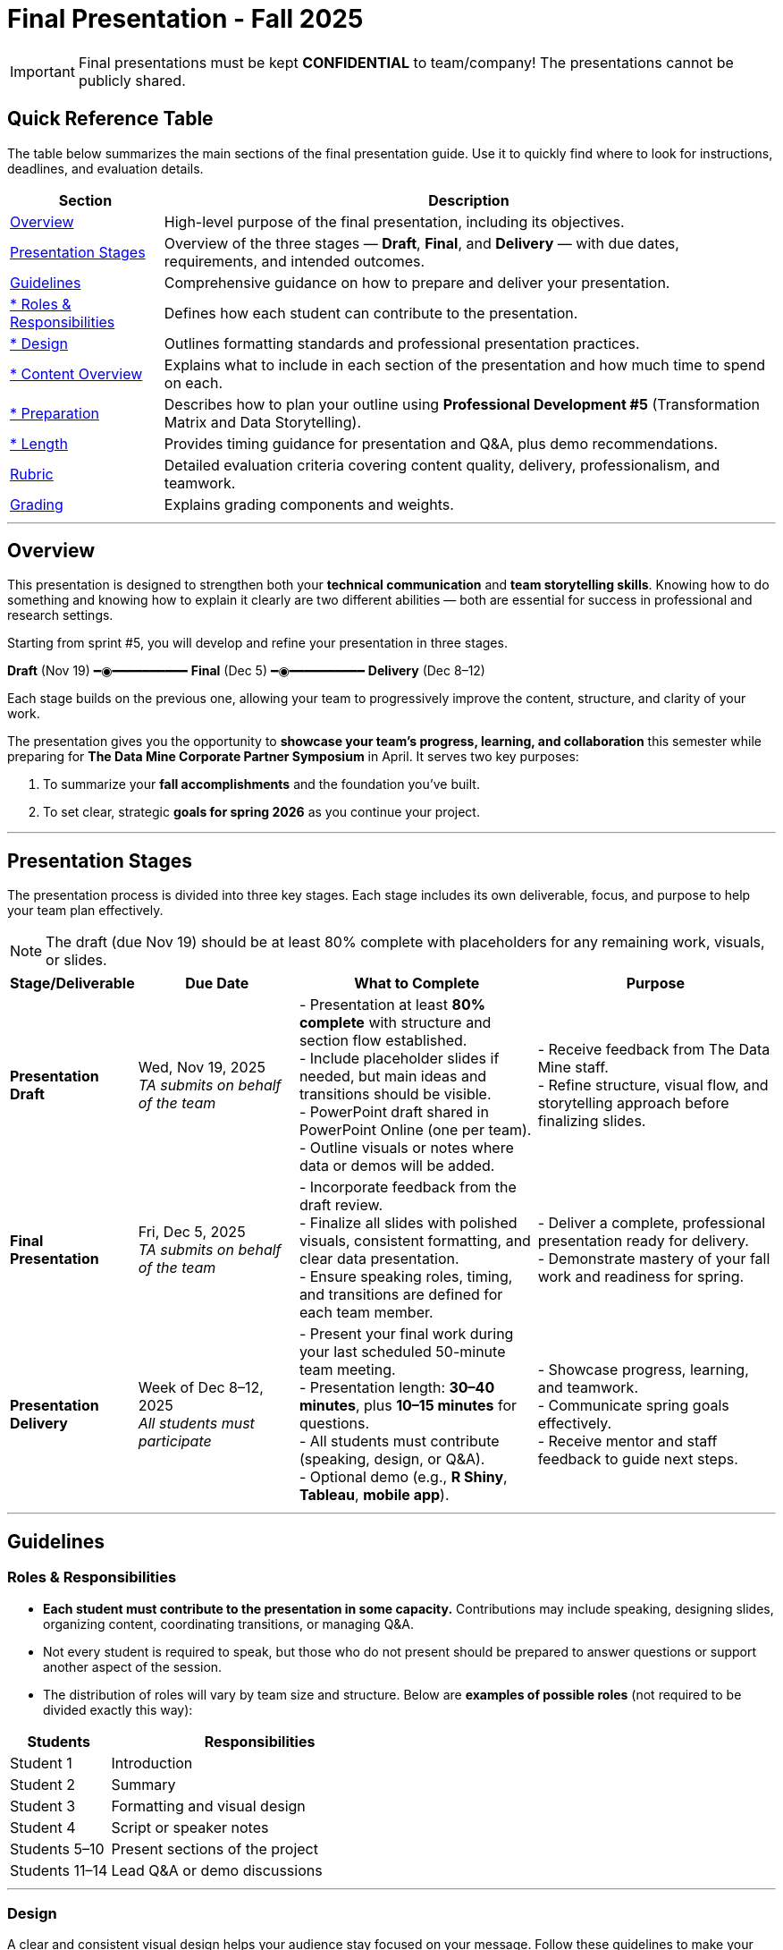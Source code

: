 = Final Presentation - Fall 2025

[IMPORTANT]
====
Final presentations must be kept **CONFIDENTIAL** to team/company! The presentations cannot be publicly shared.  
====

== Quick Reference Table

The table below summarizes the main sections of the final presentation guide.  
Use it to quickly find where to look for instructions, deadlines, and evaluation details.


[cols="1,4", options="header"]
|===
| **Section** | **Description**

| xref:#overview[Overview] 
| High-level purpose of the final presentation, including its objectives.  

| xref:#presentation-stages[Presentation Stages] 
| Overview of the three stages — *Draft*, *Final*, and *Delivery* — with due dates, requirements, and intended outcomes.  

| xref:#guidelines[Guidelines] 
| Comprehensive guidance on how to prepare and deliver your presentation.

| xref:#roles-responsibilities[* Roles & Responsibilities] 
| Defines how each student can contribute to the presentation.

| xref:#design[* Design] 
| Outlines formatting standards and professional presentation practices.   

| xref:#content-overview[* Content Overview] 
| Explains what to include in each section of the presentation and how much time to spend on each.  

| xref:#preparation[* Preparation] 
| Describes how to plan your outline using *Professional Development #5* (Transformation Matrix and Data Storytelling).  

| xref:#length[* Length] 
| Provides timing guidance for presentation and Q&A, plus demo recommendations.  

| xref:#rubric[Rubric] 
| Detailed evaluation criteria covering content quality, delivery, professionalism, and teamwork.  

| xref:#grading[Grading] 
| Explains grading components and weights.
|===


---

== Overview

This presentation is designed to strengthen both your **technical communication** and **team storytelling skills**.  
Knowing how to do something and knowing how to explain it clearly are two different abilities — both are essential for success in professional and research settings.  

Starting from sprint #5, you will develop and refine your presentation in three stages.


[.text-center]
[.blue]*Draft* (Nov 19) ━◉━━━━━━━━━━ [.orange]*Final* (Dec 5) ━◉━━━━━━━━━━ [.green]*Delivery* (Dec 8–12)


Each stage builds on the previous one, allowing your team to progressively improve the content, structure, and clarity of your work.  


The presentation gives you the opportunity to **showcase your team’s progress, learning, and collaboration** this semester while preparing for *The Data Mine Corporate Partner Symposium* in April.  
It serves two key purposes:  

1. To summarize your **fall accomplishments** and the foundation you’ve built.  
2. To set clear, strategic **goals for spring 2026** as you continue your project.  

---

== Presentation Stages

The presentation process is divided into three key stages.  
Each stage includes its own deliverable, focus, and purpose to help your team plan effectively.

NOTE: The draft (due Nov 19) should be at least 80% complete with placeholders for any remaining work, visuals, or slides.

[cols="1,2,3,3", options="header"]
|===
| **Stage/Deliverable** | **Due Date** | **What to Complete** | **Purpose**

| *Presentation Draft* 
| Wed, Nov 19, 2025 +
_TA submits on behalf of the team_
| - Presentation at least **80% complete** with structure and section flow established.  +
- Include placeholder slides if needed, but main ideas and transitions should be visible.  +
- PowerPoint draft shared in PowerPoint Online (one per team).  +
- Outline visuals or notes where data or demos will be added.  
| - Receive feedback from The Data Mine staff.  +
- Refine structure, visual flow, and storytelling approach before finalizing slides.

| *Final Presentation* 
| Fri, Dec 5, 2025  +
_TA submits on behalf of the team_
| - Incorporate feedback from the draft review.  +
- Finalize all slides with polished visuals, consistent formatting, and clear data presentation.  +
- Ensure speaking roles, timing, and transitions are defined for each team member.  
| - Deliver a complete, professional presentation ready for delivery.  +
- Demonstrate mastery of your fall work and readiness for spring.

| *Presentation Delivery* 
| Week of Dec 8–12, 2025 +
_All students must participate_
| - Present your final work during your last scheduled 50-minute team meeting.  +
- Presentation length: **30–40 minutes**, plus **10–15 minutes** for questions.  +
- All students must contribute (speaking, design, or Q&A).  +
- Optional demo (e.g., *R Shiny*, *Tableau*, *mobile app*).  
| - Showcase progress, learning, and teamwork.  +
- Communicate spring goals effectively.  +
- Receive mentor and staff feedback to guide next steps.
|===

---

== Guidelines

=== Roles & Responsibilities

* **Each student must contribute to the presentation in some capacity.**  
  Contributions may include speaking, designing slides, organizing content, coordinating transitions, or managing Q&A.

* Not every student is required to speak, but those who do not present should be prepared to answer questions or support another aspect of the session.  

* The distribution of roles will vary by team size and structure. Below are **examples of possible roles** (not required to be divided exactly this way):

[cols="1,3", options="header"]
|===
| **Students** | **Responsibilities**

| Student 1 | Introduction
| Student 2 | Summary
| Student 3 | Formatting and visual design
| Student 4 | Script or speaker notes
| Students 5–10 | Present sections of the project
| Students 11–14 | Lead Q&A or demo discussions
|===

---

=== Design

A clear and consistent visual design helps your audience stay focused on your message.  
Follow these guidelines to make your presentation professional and easy to follow:

* Keep your slides **professional and cohesive**.
* Use **consistent fonts, colors, and layouts** across all slides to create a unified look.
* Whenever possible, use a **branded template** from your Corporate Partner or the **Purdue template** (xref:attachment$Purdue-branded-powerpoint-template-reduced.pptx[Download the Purdue template here].).
* Ensure all **visuals are high quality** and that **text is easy to read** when projected or shared on screen.

---

=== Content Overview
Your presentation should tell a clear, engaging story about your team’s journey this semester and your plans for the next.  
It should highlight *what you achieved*, *what you learned*, and *where you are heading next*.  
Aim for a balance between technical detail and general understanding — so that everyone, from technical mentors to business leaders, can follow along.  
Keep slides concise, visual, and focused on your key insights, outcomes, and goals.  

Below is a general guideline showing how much time and focus to allocate for each section of your presentation. These percentages reflect the *approximate value* of each section and how they contribute to your overall story.

[cols="1,4", options="header"]
|===
| **Section** | **Guidelines**

| *Introduction / Background / Motivation (~10%)* 
| - Include a slide with your team profile (picture with name and major of each student).  +
- Introduce the project and provide a brief background — remember that not everyone attending will be familiar with your project.  +
- Explain why the project matters and what problem it aims to solve.

| *Fall 2025 Work (~45%)* 
| - Summarize your main accomplishments this semester without going too deep into technical details (avoid screenshots or pasted code).  +
- Focus on outcomes, results, and lessons learned.  +
- Include a demo (outside of PowerPoint) if this is relevant to your team.

| *Spring 2026 Goals (~40%)* 
| - Outline your plan for spring 2026.  +
- Be strategic — explain what you plan to accomplish, when, and how you define “success.”  +
- Connect your goals to your fall progress to show continuity.

| *Summary (~5%)* 
| - Include a slide of references and acknowledgements. Thank your mentors and any faculty members.  +
- Summarize your presentation briefly and open the floor to discussion and questions.  +
- End with a clear takeaway that captures your team’s main impact or next big step.
|===

TIP: Use this breakdown to guide your timing — roughly 3–4 minutes for the introduction, 15–18 minutes for fall work, 12–15 minutes for spring goals, and 2–3 minutes for the summary and Q&A transition.

---

=== Preparation

Preparing your final presentation involves both **individual reflection** and **team collaboration**.  
You will use concepts from *Professional Development #5* to plan, structure, and communicate your project effectively.

Your team will use the **Transformation Matrix** to create an outline for your presentation.  
Each student will first complete this matrix individually in Gradescope for *Professional Development Assignment #5*.  
Then, during lab, your team will combine individual inputs to build one shared outline for your final presentation.

In addition, you will apply **Data Storytelling** principles to explain your project clearly and persuasively.  
This means focusing on flow, clarity, and purpose — telling the story of what your team achieved, what challenges you faced, and where you are headed next.  
You will practice this skill both individually (through PD #5) and collectively as a team in lab.  
Be sure to integrate storytelling concepts directly into your outline.


*Additional Tips*

For more detailed communication strategies, see the xref:fall2022/final_presentation_tips.adoc[Final Presentation Tips] page.  
Below are key reminders as you prepare your presentation:

[cols="25,75", options="header"]
|===
| Section | Guidance

| **Content Allocation** | The percentages in parentheses *(10%, 45%, 40%, 5%)* indicate the approximate amount of time to spend on each section.  
Focus strategically on your **Spring 2026 goals**, which should make up about **40%** of your presentation.

| **Visual Design** | Make your slides **visually engaging** — include relevant figures, images, and screenshots.  
Limit text when possible. Use **concise bullet points** and let visuals support your message.

| **Audience Awareness** | **Know your audience.** Ask your Corporate Partner Mentor who will be attending.  
Some guests may have **technical expertise**, while others may come from **business or management** backgrounds.

| **Confidentiality** | You do **not need to hide company-protected information** — these presentations are for **internal audiences only** and will not be shared publicly like the spring posters.

| **Team Preparation** | **Plan ahead:** decide who will speak for each section, estimate speaking time, and plan transitions between presenters.

| **Practice & Delivery** | **Practice often.** Rehearse as a team to ensure flow, timing, and comfort with delivery.  
This is your **final major presentation** of the semester — **preparation matters!**
|===

---

=== Length

- The team meeting is 50 minutes.  
- Your presentation should last **30–40 minutes**, followed by **10–15 minutes** for questions and discussion.  
- Prepare a few **starter questions** in case the audience does not have immediate questions.  
- **Practice answering** potential questions together — take turns responding so all team members can contribute.  
- If you are including a demonstration, be sure to **allocate time** for it. (Not all teams are required to demo.)

---

== *Rubric* 

Your presentation will be evaluated based on both **content quality** and **delivery**.  +
The rubric is designed to recognize thorough preparation, professional communication, and collaboration within your team.  +
Each category reflects skills that are important not only for this project but also for communicating complex ideas effectively in a professional setting.  

The table below outlines the key criteria and performance expectations for your final presentation.

[%header,format=csv]
|===
*Category*, Needs Improvement, Acceptable, Exceeds Expectation
Introduction/background/motivation, Team provides very limited detail on their goals or vision for the project., "Team provides some detail about why they are doing the work, but the overall vision is unclear.", Team provides an easy to understand and thorough overview of their project goals and overall vision. 

*Fall 2025 Research* (*what* and *how*)*, "Team provides little detail on the significant milestones and achievements. Overview is limited to high level explanations and significant detail is needed.", "Project milestones and successes are clear, but the detail is limited. Student contributions are covered but more depth may be needed.", "Team provides detailed information on the challenges, successes, and learnings from the first semester. Student contributions to the project are easy to understand."

*Spring 2026 Research* (*what* and *how*), "Team does not have a well-defined future vision or steps on how to complete the work.", "Team provides an outline of future work but may not have as much detail as to how they plan to accomplish the milestones.", "Team provides clear outline of future goals and how they relate to both the overall vision and the current semester’s work."

*Summary*, "The team's overview was difficult to understand and didn’t show a path forward for the coming semester.", "Team provides an overview of the semester’s work and goals but may leave out a few details. Some of the review may be too technical for most audiences.", "Team provides an easy to understand and concise overview of the semester’s work and the student’s learnings. Topics are easy to understand with any level of technical expertise."

*References and Acknowledgements*,The team did not list any additional contributions or support for the project. (And it’s known that it was supported by other parties.),The team listed contributors on a “Thank You” slide. ,The team was sure to call out anyone who helped support the team or contribute to the project. 

*Figures*,Lots of extra visualizations that don’t seem to be related to the subject at all. Doesn’t reference or tie the figures to the narrative of the presentation. ,Visualizations are good but may not always be related directly to the topic. Some are a bit confusing to interpret. ,Visualizations are effective and help to drive the story and user understanding clearly. 

*Layout and Design*,"The presentation is poorly designed and confusing. Topics are hard to follow, and the work doesn’t appear professional. ","The presentation is professionally done and easy to understand. Some slides may need improvement, but the majority are clean and concise. ","Presentation is clean, concise, and effective. It’s easy to read and understand quickly and in a virtual environment. "

*Speakers*,The students seem unsure of the deliverables and can’t provide additional detail when asked. ,The students know their topics well and can speak to the deliverables. May be a little light on technical detail when applicable. ,The students are well prepared both on the topic and for user questions. They also provide technical detail and background where appropriate. 
*Q&A / Discussion*,The team isn’t engaged in questions and doesn’t interact when asked. ,The team is engaged and ready to answer most questions. They may have to follow up on a few of the more technical items. ,The team is engaged and provides clear professional answers to any questions. 

*Overall*,"The team was unprepared, uninvolved, and disorganized. The presentation was hard to understand and didn’t have a vision for the next steps.",The presentation was clean and easy to understand but had some room for improvement. The team spoke well but had some variation in the strength of the content. ,"The presentation was thorough, professional, and easy to understand. The team did a good job with interactions, and everyone was prepared and involved. "
|===

== Grading

The final presentation counts for **10% of your fall grade** (per the syllabus), grades are determined by **The Data Mine staff**.

[cols="4,2,1", options="header"]
|===
| **Category** | **Description** | **Weight**

| *Drafts* | Practice presentation and draft deliverables | 3%
| *Final Deliverables & Presentation* | Final version, professional delivery, and team readiness | 7%
| *Total* |  | *10%*
|===


////
Your final presentation will be completed as a group during your last regularly scheduled 50-minute team meeting the week of December 8 - December 12, 2025.

A draft of your presentation is due on Wednesday, November 19, 2025.

This final presentation is worth 10% of your grade and will help you prepare for The Data Mine Corporate Partner Symposium in April 2026.

The presentation will be ~35 minutes long with 10-15 minutes for questions/discussion.

== *Guidelines* 

The Data Mine Corporate Partners Final Presentations will showcase the hard work of students this semester and their goals for spring 2026. It will help everybody get on the same page and make sure all team members have a thorough understanding of the work. Knowing how to *do* something and knowing how to *explain* something are two different skills, and it is important to be skilled at both.
 
**Research for fall should NOT stop at this draft. Continue working on your research and you may continue to update the slides up until the day of your presentation **

=== *When*
The final presentation will occur during your last 50-minute team meeting of the semester, during the week of Monday, December 8 - Friday, December 12, 2025.

=== *Expectations* 

* **Each student must contribute to the presentation in some capacity. **  
* Not every student needs to speak during the presentation, but if you don't speak during the presentation, consider answering a question during Q&A. 
* For example, here are some suggested roles students can fill (not required to be broken up this way):
    - Student 1: introduction
    - Student 2: summary
    - Student 3: formatting 
    - Student 4: script/notes for the presentation
    - Students 5-10: talk and give the presentation
    - Students 11-14: answer questions after the presentation 

=== *Design*

•	The presentation should look professional. You are encouraged to use a branded template from your Corporate Partner or a Purdue template. A Purdue template is available for xref:attachment$Purdue-branded-powerpoint-template-reduced.pptx[download here].

=== *Content* 
*Introduction/Background/Motivation (~10%)*

- Include a slide with team profile (picture with name and major of each student)
- Introduce the project and provide a brief background (there will be colleagues at the presentation that will likely not be familiar with your project)

*Fall 2025 work (~45%)* 

- Summarize your work this semester. Do not go too deep into the nitty gritty details (you should not have screenshots or pasted code in your presentation). 
- Feel free to include a demo (outside of a PowerPoint) if this is relevant to your team.

*Spring 2026 goals (~40%)* 

- Include your plan for spring 2026. Be strategic and discuss what you plan to accomplish by when and how you define a “success”. 

*Summary (~5%)* 

- Include a slide of references and acknowledgements. Thank your mentors and any faculty members.
- Summarize your presentation briefly and open the floor to discussion and questions

=== *Preparation* 

To create an outline for your presentation, we will be using ideas from Professional Development #5. 

Your team will use the Transformation Matrix to create an outline for your presentation. Individually, you will fill out this matrix in Gradescope for Professional Development Assignment #5. Then, as a team, you will fill this matrix in lab, to create your presentation outline.  

Additionally, your team will use concepts from Data Storytelling to explain your project. Similarly, you will complete this assignment individually in Professional Development Assignment #5 and then as a team in the following lab. It is important you integrate these concepts into your outline.    

*Other Tips*
Additional tips on written and verbal communication on the tips page xref:fall2022/final_presentation_tips.adoc[Final Presentation Tips]

- The percentages in parenthesis are approximations of how much you should spend talking about each section. It is important to be strategically planning for your spring 2026 goals which is why ~40% of the presentation should be prospective. 
- Make sure to make your slides interesting – include pictures/figures/screenshots. 
- Limit text when possible. 
- Be aware of your audience. Ask your Corporate Partner Mentor who will be coming to the presentation. Some may have technical experience whereas others have business domain experience.  
- The presentation does not have to hide company protected material because these presentations will only be given to internal colleagues to the companies. These presentations will *not* be shared publicly like the posters in the spring semester. 
- Plan out who will be speaking for each section, how much time each team member will have to speak, and how to transition between speakers smoothly. 
- Practice! Practice! Practice! This is your final presentation of the semester. Make sure to practice and prepare. 

=== *Length* 

- The team meeting is 50 minutes. 
- Your presentation should be 30-40 minutes with 10-15 minutes for questions and discussion. 
    - You should prepare a few questions to get the Q&A started if no guests have questions right away. Practice answering questions that you think may come up. Take turns answering them too. 
- Make sure to leave time for a demonstration *if* you are including one. This does not apply to all groups. 

== *Grading* 

The final presentation is worth 10% of your fall grade (per the syllabus). The final presentation and deliverable grades will be determined in collaboration with The Data Mine staff and Corporate Partner Mentors. 

[cols="4,2,1"]
|===

2+|*Final Presentation*
>|10%

|Drafts (practice presentation, draft deliverables)
^| 3%
|

|Final Deliverables & Presentation
^| 7%
|

|===

== *Draft* 

A draft of your presentation is due *Wednesday, November 5, 2025*. The reason your draft is due this early is to allow The Data Mine staff and Corporate Partners Mentors to review the material and provide feedback. 

Each TA will submit the draft link on behalf of the team. The presentation should be created and shared in PowerPoint online. 

Your draft should include all slides that you plan to include. 80%+ of slides should be complete, but some may be “placeholders” and have outlines or notes if you are still working on your fall research.

**Research for fall should *NOT* stop at this draft. Continue working on your research and you may continue to update the slides up until the day of your presentation **

== *Deliverables* 
 
- [Draft Version] PowerPoint Presentation 
- [Final Version] One PowerPoint presentation
    * If you have multiple sub-teams, you should still have 1 presentation overall. 
- [Optional, dependent on team] Interactive demonstrations (as appropriate) like R Shiny, Tableau, mobile app
- [All students] Participation at the presentation 


== *Due Dates*

- DRAFT presentation due by 11:59 PM ET on Wednesday, November 19, 2025 (your TA will submit this)
- FINAL version of presentation due by Friday, December 5, 2024 by 11:59 PM ET

xref:fall2025/schedule.adoc[View the fall 2025 course schedule here with all due dates.]

== *Rubric* 

[%header,format=csv]
|===
Category, Needs Improvement, Acceptable, Exceeds Expectation
Introduction/background/motivation, Team provides very limited detail on their goals or vision for the project., "Team provides some detail about why they are doing the work, but the overall vision is unclear.", Team provides an easy to understand and thorough overview of their project goals and overall vision. 

Fall 2025 Research (what and *how*), "Team provides little detail on the significant milestones and achievements. Overview is limited to high level explanations and significant detail is needed.", "Project milestones and successes are clear, but the detail is limited. Student contributions are covered but more depth may be needed.", "Team provides detailed information on the challenges, successes, and learnings from the first semester. Student contributions to the project are easy to understand."

Spring 2026 Research (what and *how*), "Team does not have a well-defined future vision or steps on how to complete the work.", "Team provides an outline of future work but may not have as much detail as to how they plan to accomplish the milestones.", "Team provides clear outline of future goals and how they relate to both the overall vision and the current semester’s work."

Summary, "The team’s overview was difficult to understand and didn’t show a path forward for the coming semester.", "Team provides an overview of the semester’s work and goals but may leave out a few details. Some of the review may be too technical for most audiences.", "Team provides an easy to understand and concise overview of the semester’s work and the student’s learnings. Topics are easy to understand with any level of technical expertise."

References and Acknowledgements,The team did not list any additional contributions or support for the project. (And it’s known that it was supported by other parties.),The team listed contributors on a “Thank You” slide. ,The team was sure to call out anyone who helped support the team or contribute to the project. 

Figures,Lots of extra visualizations that don’t seem to be related to the subject at all. Doesn’t reference or tie the figures to the narrative of the presentation. ,Visualizations are good but may not always be related directly to the topic. Some are a bit confusing to interpret. ,Visualizations are effective and help to drive the story and user understanding clearly. 

Layout and design,"The presentation is poorly designed and confusing. Topics are hard to follow, and the work doesn’t appear professional. ","The presentation is professionally done and easy to understand. Some slides may need improvement, but the majority are clean and concise. ","Presentation is clean, concise, and effective. It’s easy to read and understand quickly and in a virtual environment. "

Speakers,The students seem unsure of the deliverables and can’t provide additional detail when asked. ,The students know their topics well and can speak to the deliverables. May be a little light on technical detail when applicable. ,The students are well prepared both on the topic and for user questions. They also provide technical detail and background where appropriate. 
Q&A / Discussion,The team isn’t engaged in questions and doesn’t interact when asked. ,The team is engaged and ready to answer most questions. They may have to follow up on a few of the more technical items. ,The team is engaged and provides clear professional answers to any questions. 

Overall,"The team was unprepared, uninvolved, and disorganized. The presentation was hard to understand and didn’t have a vision for the next steps.",The presentation was clean and easy to understand but had some room for improvement. The team spoke well but had some variation in the strength of the content. ,"The presentation was thorough, professional, and easy to understand. The team did a good job with interactions, and everyone was prepared and involved. "


|===
////
== *Questions?* 

- Ask your TA 
- Email us anytime at datamine-help@purdue.edu  
